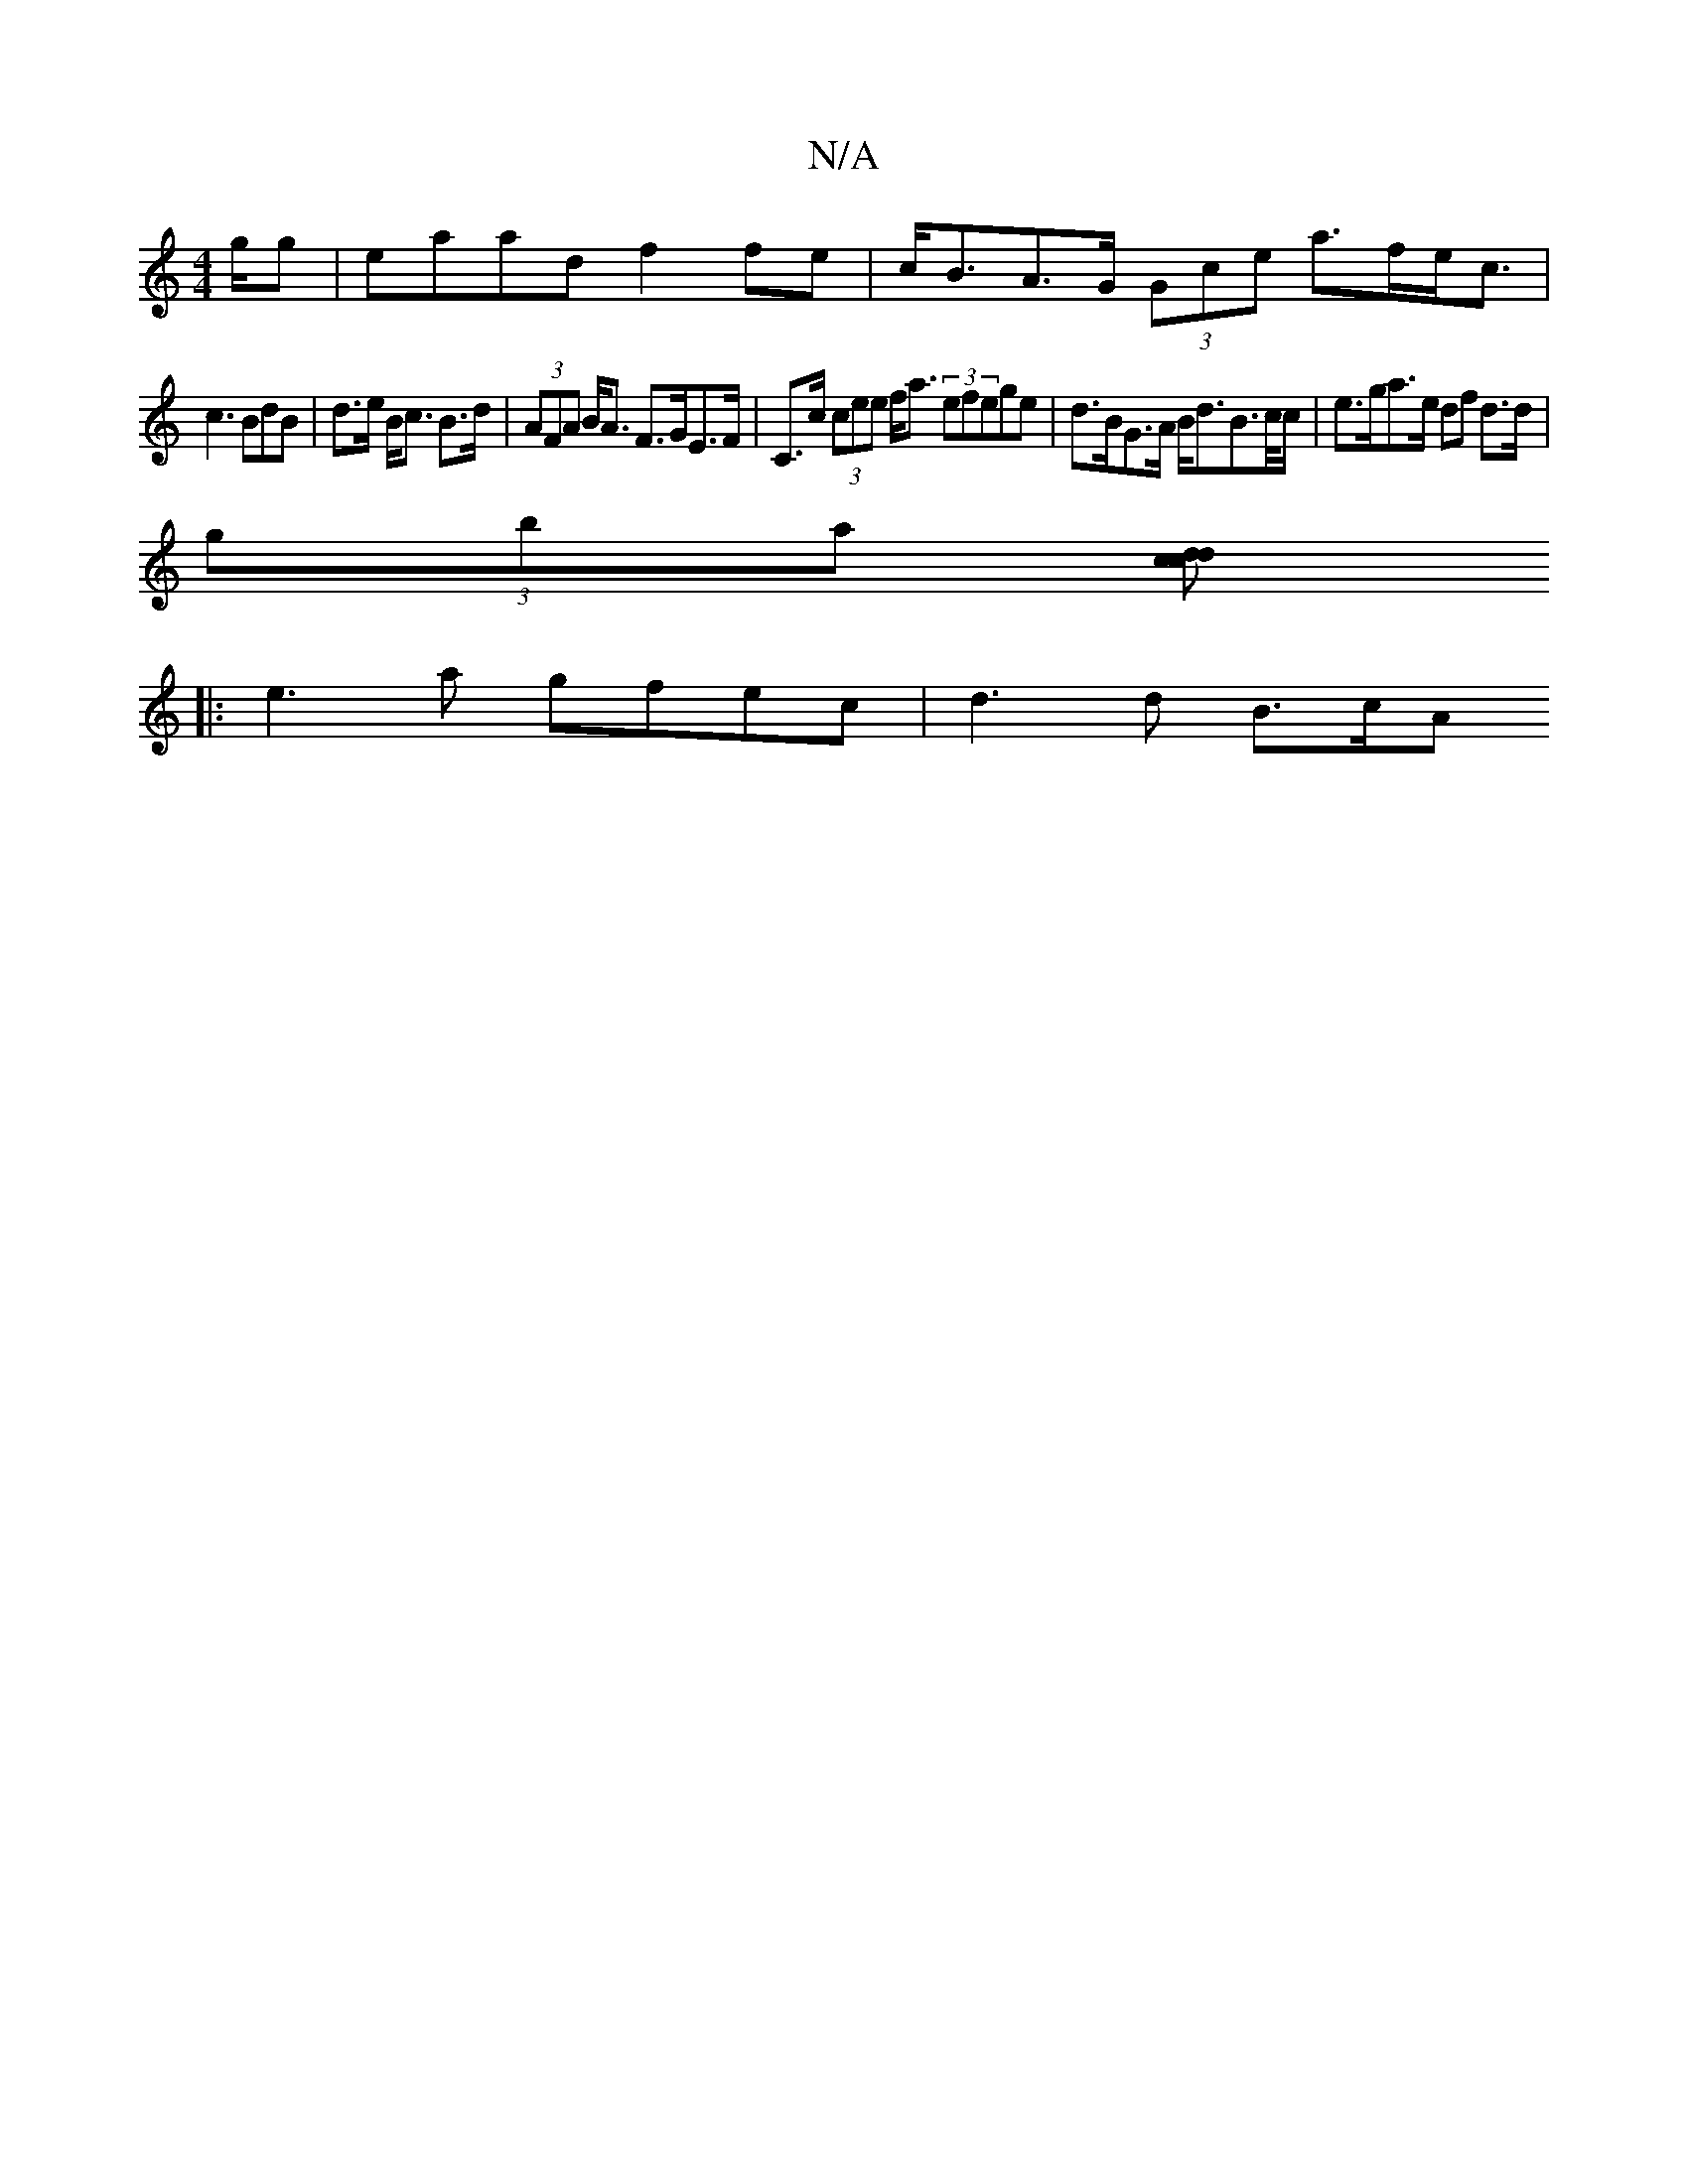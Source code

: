 X:1
T:N/A
M:4/4
R:N/A
K:Cmajor
g/g|eaad f2 fe|c<BA>G (3Gce a>fe<c|
c3BdB | d>e B<c  B>d | (3AFA B<A F>GE>F | C>c (3cee f<a (3efege | d>BG>A B<dB>c/c/ | e>ga>e df d>d|
(3gba (3[cdc<.d.!<] "Bm"^cAB|dece ~a2||
|: e3a gfec | d3 d B>cA>
